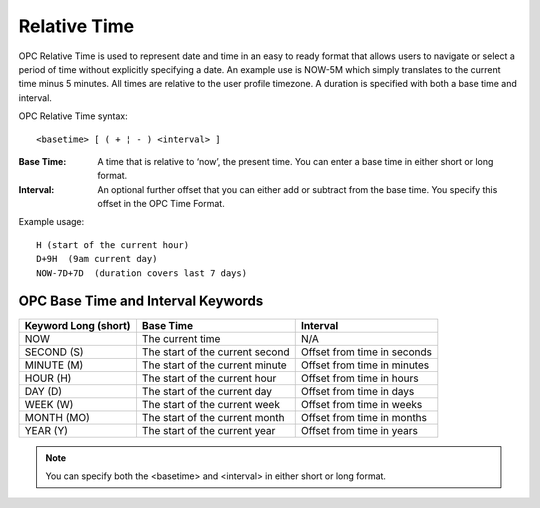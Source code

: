 .. _relative-time:

Relative Time
=============

OPC Relative Time is used to represent date and time in an easy to ready format that allows users to navigate or select a period of time without explicitly specifying a date. An example use is NOW-5M which simply translates to the current time minus 5 minutes. All times are relative to the user profile timezone. A duration is specified with both a base time and interval.

OPC Relative Time syntax::

	<basetime> [ ( + ¦ - ) <interval> ]


:Base Time: A time that is relative to ‘now’, the present time. You can enter a base time in either short or long format.

:Interval: An optional further offset that you can either add or subtract from the base time. You specify this offset in the OPC Time Format.


Example usage::

	H (start of the current hour)
	D+9H  (9am current day)
	NOW-7D+7D  (duration covers last 7 days)


OPC Base Time and Interval Keywords
-----------------------------------

+----------------------+---------------------------------+-----------------------------+
| Keyword Long (short) |            Base Time            |           Interval          |
+======================+=================================+=============================+
| NOW                  | The current time                | N/A                         |
+----------------------+---------------------------------+-----------------------------+
| SECOND (S)           | The start of the current second | Offset from time in seconds |
+----------------------+---------------------------------+-----------------------------+
| MINUTE (M)           | The start of the current minute | Offset from time in minutes |
+----------------------+---------------------------------+-----------------------------+
| HOUR (H)             | The start of the current hour   | Offset from time in hours   |
+----------------------+---------------------------------+-----------------------------+
| DAY (D)              | The start of the current day    | Offset from time in days    |
+----------------------+---------------------------------+-----------------------------+
| WEEK (W)             | The start of the current week   | Offset from time in weeks   |
+----------------------+---------------------------------+-----------------------------+
| MONTH (MO)           | The start of the current month  | Offset from time in months  |
+----------------------+---------------------------------+-----------------------------+
| YEAR (Y)             | The start of the current year   | Offset from time in years   |
+----------------------+---------------------------------+-----------------------------+


.. note:: 
	You can specify both the <basetime> and <interval> in either short or long format.